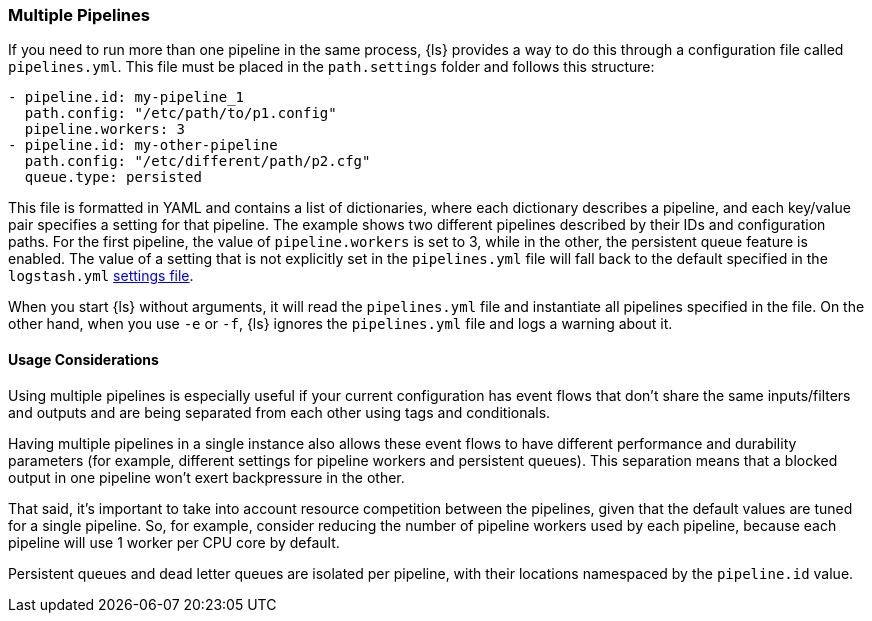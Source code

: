 [[multiple-pipelines]]
=== Multiple Pipelines

If you need to run more than one pipeline in the same process, {ls} provides a way to do this through a configuration file called `pipelines.yml`.
This file must be placed in the `path.settings` folder and follows this structure:

[source,yaml]
-------------------------------------------------------------------------------
- pipeline.id: my-pipeline_1
  path.config: "/etc/path/to/p1.config"
  pipeline.workers: 3
- pipeline.id: my-other-pipeline
  path.config: "/etc/different/path/p2.cfg"
  queue.type: persisted
-------------------------------------------------------------------------------

This file is formatted in YAML and contains a list of dictionaries, where each dictionary describes a pipeline, and each key/value pair specifies a setting for that pipeline. The example shows two different pipelines described by their IDs and  configuration paths. For the first pipeline, the value of `pipeline.workers` is set to 3, while in the other, the persistent queue feature is enabled.
The value of a setting that is not explicitly set in the `pipelines.yml` file will fall back to the default specified in the `logstash.yml` <<logstash-settings-file,settings file>>.

When you start {ls} without arguments, it will read the `pipelines.yml` file and instantiate all pipelines specified in the file. On the other hand, when you use `-e` or `-f`, {ls} ignores the `pipelines.yml` file and logs a warning about it.

[[multiple-pipeline-usage]]
==== Usage Considerations

Using multiple pipelines is especially useful if your current configuration has event flows that don't share the same inputs/filters and outputs and are being separated from each other using tags and conditionals.

Having multiple pipelines in a single instance also allows these event flows to have different performance and durability parameters (for example, different settings for pipeline workers and persistent queues). This separation means that a blocked output in one pipeline won't exert backpressure in the other.

That said, it's important to take into account resource competition between the pipelines, given that the default values are tuned for a single pipeline. So, for example, consider reducing the number of pipeline workers used by each pipeline, because each pipeline will use 1 worker per CPU core by default.

Persistent queues and dead letter queues are isolated per pipeline, with their locations namespaced by the `pipeline.id` value.